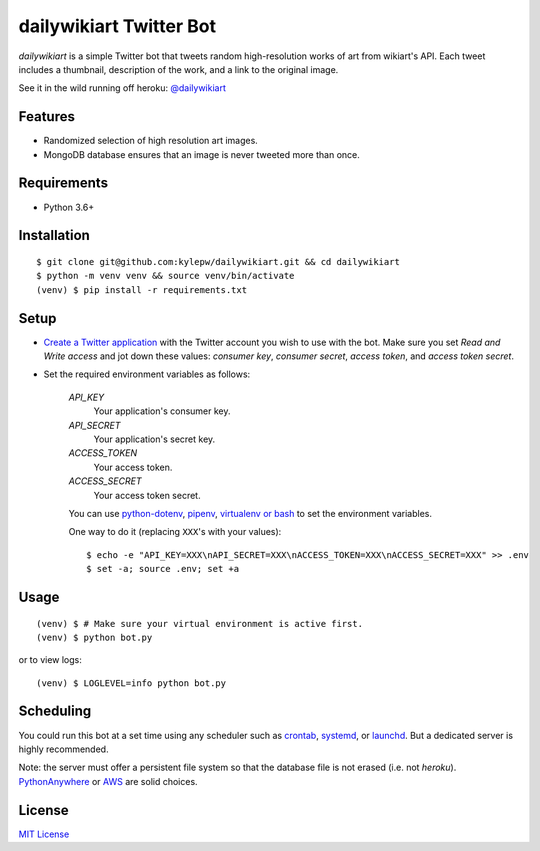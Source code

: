 ========================
dailywikiart Twitter Bot
========================

*dailywikiart* is a simple Twitter bot that tweets random high-resolution
works of art from wikiart's API. Each tweet includes a thumbnail, description
of the work, and a link to the original image.

See it in the wild running off heroku: `@dailywikiart`__

__ https://twitter.com/dailywikiart

Features
--------
- Randomized selection of high resolution art images.
- MongoDB database ensures that an image is never tweeted more than once.

Requirements
------------
- Python 3.6+

Installation
------------
::

    $ git clone git@github.com:kylepw/dailywikiart.git && cd dailywikiart
    $ python -m venv venv && source venv/bin/activate
    (venv) $ pip install -r requirements.txt

Setup
-----

- `Create a Twitter application`__ with the Twitter account you wish to use with the bot. Make sure you set `Read and Write access` and jot down these values: `consumer key`, `consumer secret`, `access token`, and `access token secret`.

__ https://iag.me/socialmedia/how-to-create-a-twitter-app-in-8-easy-steps/

- Set the required environment variables as follows:

    `API_KEY`
        Your application's consumer key.
    `API_SECRET`
        Your application's secret key.
    `ACCESS_TOKEN`
        Your access token.
    `ACCESS_SECRET`
        Your access token secret.

    You can use `python-dotenv`__, `pipenv`__, `virtualenv or bash`__ to set the environment variables.

    One way to do it (replacing ``XXX``'s with your values): ::

    $ echo -e "API_KEY=XXX\nAPI_SECRET=XXX\nACCESS_TOKEN=XXX\nACCESS_SECRET=XXX" >> .env
    $ set -a; source .env; set +a

__ https://preslav.me/2019/01/09/dotenv-files-python/
__ https://pipenv.readthedocs.io/en/latest/advanced/#automatic-loading-of-env
__ https://medium.com/@gitudaniel/the-environment-variables-pattern-be73e6e0e5b7


Usage
-----
::

    (venv) $ # Make sure your virtual environment is active first.
    (venv) $ python bot.py

or to view logs: ::

    (venv) $ LOGLEVEL=info python bot.py

Scheduling
----------

You could run this bot at a set time using any scheduler such as `crontab`__, `systemd`__, or `launchd`__. But a dedicated server is highly recommended.

Note: the server must offer a persistent file system so that the database file is not erased (i.e. not `heroku`). `PythonAnywhere`__ or `AWS`__ are solid choices.

__ https://www.adminschoice.com/crontab-quick-reference
__ https://www.freedesktop.org/wiki/Software/systemd/
__ https://www.google.com/search?q=launchd&ie=utf-8&oe=utf-8&aq=t
__ https://www.pythonanywhere.com/
__ https://aws.amazon.com/

License
-------
`MIT License <https://github.com/kylepw/twitterpeel/blob/master/LICENSE>`_
